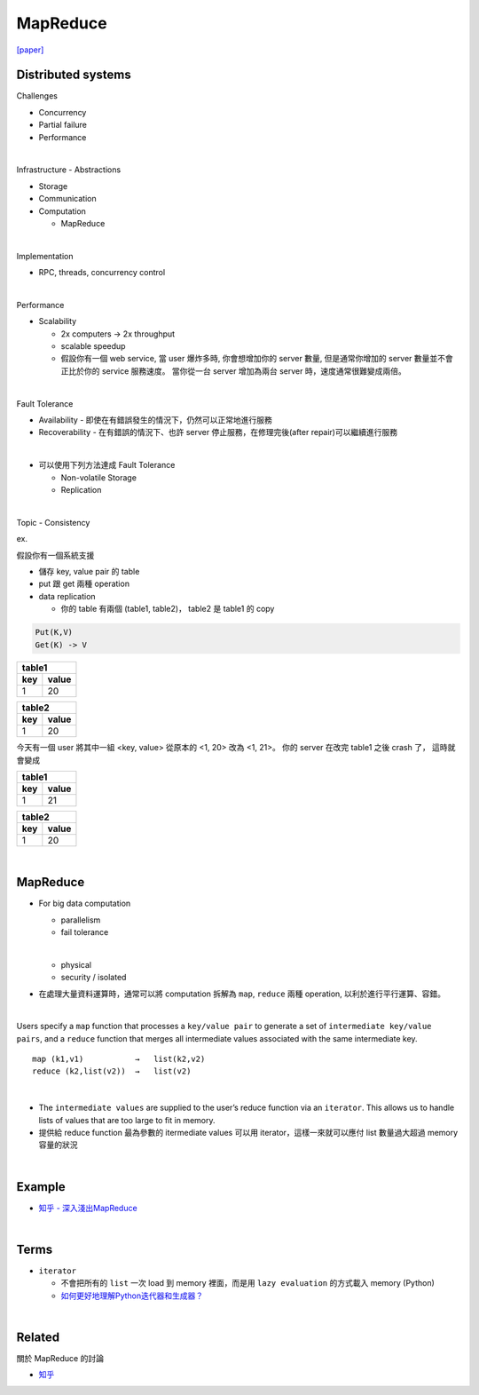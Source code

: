 MapReduce
===========

`[paper] <https://pdos.csail.mit.edu/6.824/papers/mapreduce.pdf>`_


Distributed systems
----------------------

Challenges

- Concurrency
- Partial failure
- Performance


|

Infrastructure - Abstractions


- Storage

- Communication

- Computation
  
  - MapReduce

|

Implementation

- RPC, threads, concurrency control

|

Performance

- Scalability

  - 2x computers  ->  2x throughput
  - scalable speedup
  - 假設你有一個 web service, 當 user 爆炸多時, 你會想增加你的 server 數量, 但是通常你增加的 server 數量並不會正比於你的 service 服務速度。 當你從一台 server 增加為兩台 server 時，速度通常很難變成兩倍。

|

Fault Tolerance


- Availability - 即使在有錯誤發生的情況下，仍然可以正常地進行服務

- Recoverability - 在有錯誤的情況下、也許 server 停止服務，在修理完後(after repair)可以繼續進行服務

|
- 可以使用下列方法達成 Fault Tolerance

  - Non-volatile Storage
  - Replication

|

Topic - Consistency

ex. 


假設你有一個系統支援

- 儲存 key, value pair 的 table
- put 跟 get 兩種 operation
- data replication

  - 你的 table 有兩個 (table1, table2)， table2 是 table1 的 copy


.. code:: 

  Put(K,V)
  Get(K) -> V


===  =======
  table1
------------
key   value
===  =======
1    20
===  =======

===  =======
  table2
------------
key   value
===  =======
1    20
===  =======


今天有一個 user 將其中一組 <key, value> 從原本的 <1, 20> 改為 <1, 21>。
你的 server 在改完 table1 之後 crash 了， 這時就會變成



===  =======
  table1
------------
key   value
===  =======
1    21
===  =======

===  =======
  table2
------------
key   value
===  =======
1    20
===  =======

|

MapReduce
-----------

- For big data computation

  - parallelism
  - fail tolerance
  
  |
  
  - physical
  - security / isolated





- 在處理大量資料運算時，通常可以將 computation 拆解為 ``map``, ``reduce`` 兩種 operation, 以利於進行平行運算、容錯。

|

Users specify a ``map`` function that processes a ``key/value pair`` to generate a set of ``intermediate key/value pairs``, and a ``reduce`` function that merges all intermediate values associated with the same intermediate key.


::

  map (k1,v1)           →   list(k2,v2)
  reduce (k2,list(v2))  →   list(v2)

|


- The ``intermediate values`` are supplied to the user’s reduce function via an ``iterator``. This allows us to handle lists of values that are too large to fit in memory.

- 提供給 reduce function 最為參數的 itermediate values 可以用 iterator，這樣一來就可以應付 list 數量過大超過 memory 容量的狀況


|

Example
--------

- `知乎 - 深入淺出MapReduce <https://zhuanlan.zhihu.com/p/32172999>`_



|

Terms
-------

- ``iterator``

  - 不會把所有的 ``list`` 一次 load 到 memory 裡面，而是用 ``lazy evaluation`` 的方式載入 memory (Python)
  
  - `如何更好地理解Python迭代器和生成器？ <https://www.zhihu.com/question/20829330>`_


|
Related
----------

關於 MapReduce 的討論


- `知乎 <https://www.zhihu.com/question/24280664>`_



